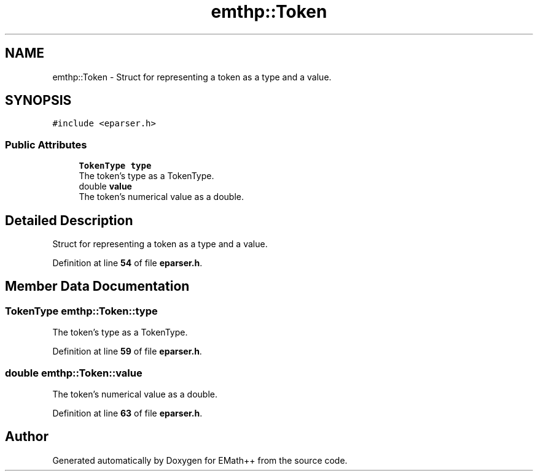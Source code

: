 .TH "emthp::Token" 3 "Sun Mar 19 2023" "EMath++" \" -*- nroff -*-
.ad l
.nh
.SH NAME
emthp::Token \- Struct for representing a token as a type and a value\&.  

.SH SYNOPSIS
.br
.PP
.PP
\fC#include <eparser\&.h>\fP
.SS "Public Attributes"

.in +1c
.ti -1c
.RI "\fBTokenType\fP \fBtype\fP"
.br
.RI "The token's type as a TokenType\&. "
.ti -1c
.RI "double \fBvalue\fP"
.br
.RI "The token's numerical value as a double\&. "
.in -1c
.SH "Detailed Description"
.PP 
Struct for representing a token as a type and a value\&. 
.PP
Definition at line \fB54\fP of file \fBeparser\&.h\fP\&.
.SH "Member Data Documentation"
.PP 
.SS "\fBTokenType\fP emthp::Token::type"

.PP
The token's type as a TokenType\&. 
.PP
Definition at line \fB59\fP of file \fBeparser\&.h\fP\&.
.SS "double emthp::Token::value"

.PP
The token's numerical value as a double\&. 
.PP
Definition at line \fB63\fP of file \fBeparser\&.h\fP\&.

.SH "Author"
.PP 
Generated automatically by Doxygen for EMath++ from the source code\&.
